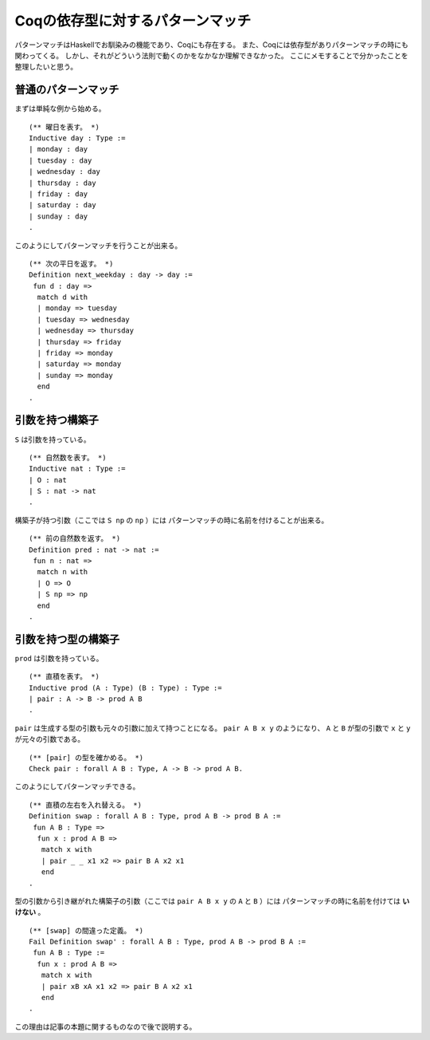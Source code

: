 #################################
Coqの依存型に対するパターンマッチ
#################################

.. highlight:: coq

パターンマッチはHaskellでお馴染みの機能であり、Coqにも存在する。
また、Coqには依存型がありパターンマッチの時にも関わってくる。
しかし、それがどういう法則で動くのかをなかなか理解できなかった。
ここにメモすることで分かったことを整理したいと思う。

********************
普通のパターンマッチ
********************

まずは単純な例から始める。

::

 (** 曜日を表す。 *)
 Inductive day : Type :=
 | monday : day
 | tuesday : day
 | wednesday : day
 | thursday : day
 | friday : day
 | saturday : day
 | sunday : day
 .

このようにしてパターンマッチを行うことが出来る。

::

 (** 次の平日を返す。 *)
 Definition next_weekday : day -> day :=
  fun d : day =>
   match d with
   | monday => tuesday
   | tuesday => wednesday
   | wednesday => thursday
   | thursday => friday
   | friday => monday
   | saturday => monday
   | sunday => monday
   end
 .

****************
引数を持つ構築子
****************

``S`` は引数を持っている。

::

 (** 自然数を表す。 *)
 Inductive nat : Type :=
 | O : nat
 | S : nat -> nat
 .

構築子が持つ引数（ここでは ``S np`` の ``np`` ）には
パターンマッチの時に名前を付けることが出来る。

::

 (** 前の自然数を返す。 *)
 Definition pred : nat -> nat :=
  fun n : nat =>
   match n with
   | O => O
   | S np => np
   end
 .

********************
引数を持つ型の構築子
********************

``prod`` は引数を持っている。

::

 (** 直積を表す。 *)
 Inductive prod (A : Type) (B : Type) : Type :=
 | pair : A -> B -> prod A B
 .

``pair`` は生成する型の引数も元々の引数に加えて持つことになる。
``pair A B x y`` のようになり、 ``A`` と ``B`` が型の引数で
``x`` と ``y`` が元々の引数である。

::

 (** [pair] の型を確かめる。 *)
 Check pair : forall A B : Type, A -> B -> prod A B.

このようにしてパターンマッチできる。

::

 (** 直積の左右を入れ替える。 *)
 Definition swap : forall A B : Type, prod A B -> prod B A :=
  fun A B : Type =>
   fun x : prod A B =>
    match x with
    | pair _ _ x1 x2 => pair B A x2 x1
    end
 .

型の引数から引き継がれた構築子の引数（ここでは ``pair A B x y`` の ``A`` と ``B`` ）には
パターンマッチの時に名前を付けては **いけない** 。

::

 (** [swap] の間違った定義。 *)
 Fail Definition swap' : forall A B : Type, prod A B -> prod B A :=
  fun A B : Type :=
   fun x : prod A B =>
    match x with
    | pair xB xA x1 x2 => pair B A x2 x1
    end
 .

この理由は記事の本題に関するものなので後で説明する。
